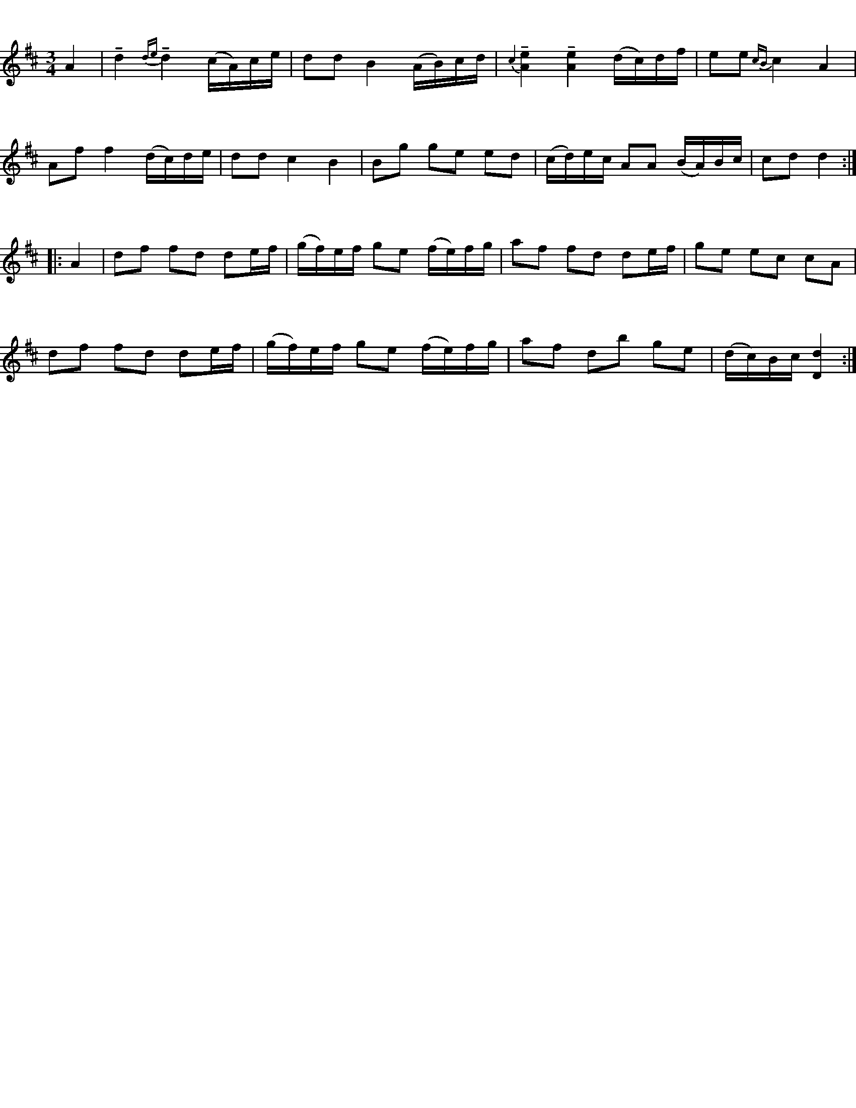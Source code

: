 %%staffsep 70
%%titlespace 0
%%subtitlespace 0
%%composerspace 0
%%infospace 0
%%musicspace 0
%%partsspace 0
%%textspace 0
%%topspace 0
%%leftmargin 0
%%rightmargin 0
%%topmargin 0
%%bottommargin 0
X:1
T:%Polska efter Byss-Kalle (nr 6)
R:%Polska
B:%[[Notböcker/57 låtar efter Byss-Kalle]] utgivet av Uplands Spelmansförbund (där det även finns en andrastämma)
Z:%Nils L, 2007-12-14
O:%efter Byss-Kalle, Uppland
M:3/4
L:1/16
K:D clef=treble
A4 | !tenuto!d4 {de}!tenuto!d4 (cA)ce  | d2d2 B4 (AB)cd | {\c2} !tenuto![A4e4] !tenuto![A4e4] (dc)df | e2e2 {cB}c4 A4 | 
     A2f2 f4 (dc)de | d2d2 c4 B4 | B2g2 g2e2 e2d2 | (cd)ec A2A2 (BA)Bc | c2d2 d4 :|: 
A4 | d2f2 f2d2 d2ef | (gf)ef g2e2 (fe)fg | a2f2 f2d2 d2ef | g2e2 e2c2 c2A2 | 
     d2f2 f2d2 d2ef | (gf)ef g2e2 (fe)fg | a2f2 d2b2 g2e2 | (dc)Bc [d4D4] :| 
